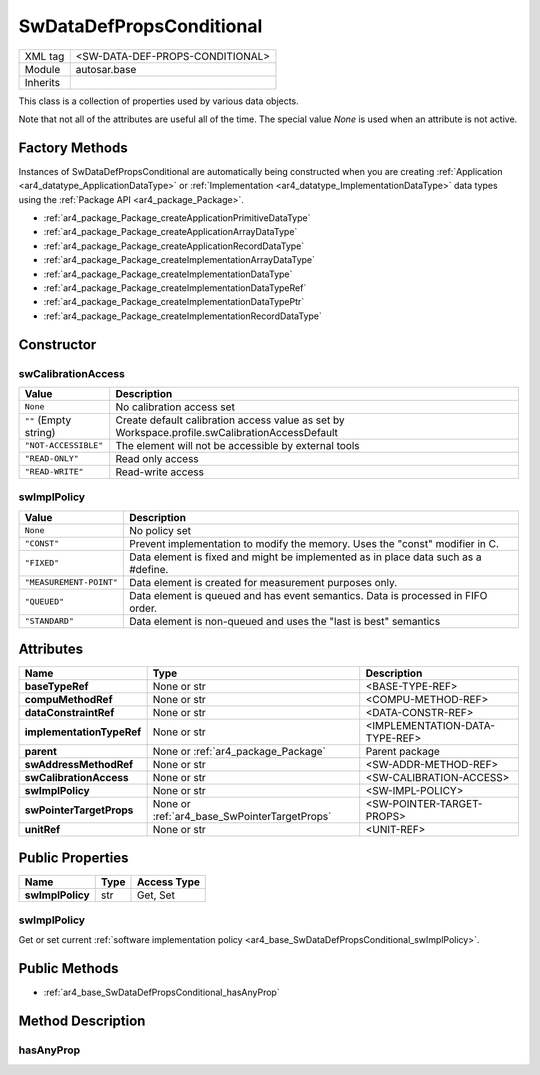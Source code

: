 .. _ar4_base_SwDataDefPropsConditional:

SwDataDefPropsConditional
=========================

.. table::
    :align: left

    +--------------+-------------------------------------------------------------------------+
    | XML tag      | <SW-DATA-DEF-PROPS-CONDITIONAL>                                         |
    +--------------+-------------------------------------------------------------------------+
    | Module       | autosar.base                                                            |
    +--------------+-------------------------------------------------------------------------+
    | Inherits     |                                                                         |
    +--------------+-------------------------------------------------------------------------+

This class is a collection of properties used by various data objects.

Note that not all of the attributes are useful all of the time. The special value *None* is used when an attribute is not active.

Factory Methods
---------------

Instances of SwDataDefPropsConditional are automatically being constructed when you are creating 
:ref:`Application <ar4_datatype_ApplicationDataType>` or :ref:`Implementation <ar4_datatype_ImplementationDataType>` data types 
using the :ref:`Package API <ar4_package_Package>`.

* :ref:`ar4_package_Package_createApplicationPrimitiveDataType`
* :ref:`ar4_package_Package_createApplicationArrayDataType`
* :ref:`ar4_package_Package_createApplicationRecordDataType`
* :ref:`ar4_package_Package_createImplementationArrayDataType`
* :ref:`ar4_package_Package_createImplementationDataType`
* :ref:`ar4_package_Package_createImplementationDataTypeRef`
* :ref:`ar4_package_Package_createImplementationDataTypePtr`
* :ref:`ar4_package_Package_createImplementationRecordDataType`

Constructor
-----------

.. py:method:: base.DataConstraint([baseTypeRef = None], [implementationTypeRef = None], [swAddressMethodRef = None], [swCalibrationAccess = None], [swImplPolicy = None], [swPointerTargetProps = None], [compuMethodRef = None], [dataConstraintRef = None], [unitRef = None], [parent = None])

    :param str baseTypeRef: Reference to :ref:`ar4_datatype_SwBaseType`.
    :param str implementationTypeRef: Reference to :ref:`ar4_datatype_ImplementationDataType`.
    :param str swAddressMethodRef: Reference to :ref:`ar4_element_SoftwareAddressMethod`.
    :param str swCalibrationAccess: :ref:`Software calibration access <ar4_base_SwDataDefPropsConditional_swCalibrationAccess>`.
    :param str swImplPolicy: :ref:`Software implementation policy <ar4_base_SwDataDefPropsConditional_swImplPolicy>`.
    :param swPointerTargetProps: Optional instance of SwPointerTargetProps
    :type swPointerTargetProps: :ref:`ar4_base_SwPointerTargetProps`.
    :param str compuMethodRef: Reference to :ref:`ar4_datatype_CompuMethod`.
    :param str dataConstraintRef: Reference to :ref:`ar4_datatype_DataConstraint`.
    :param str unitRef: Reference to :ref:`ar4_datatype_Unit`.
    :param parent: Parent package.
    :type parent: :ref:`ar4_package_Package`.

.. _ar4_base_SwDataDefPropsConditional_swCalibrationAccess:

swCalibrationAccess
~~~~~~~~~~~~~~~~~~~

+------------------------------+------------------------------------------------------------------------------------------------+
| Value                        | Description                                                                                    |
+==============================+================================================================================================+
| :literal:`None`              | No calibration access set                                                                      |
+------------------------------+------------------------------------------------------------------------------------------------+
| :literal:`""` (Empty string) | Create default calibration access value                                                        |
|                              | as set by Workspace.profile.swCalibrationAccessDefault                                         |
+------------------------------+------------------------------------------------------------------------------------------------+
| :literal:`"NOT-ACCESSIBLE"`  | The element will not be accessible by external tools                                           |
+------------------------------+------------------------------------------------------------------------------------------------+
| :literal:`"READ-ONLY"`       | Read only access                                                                               |
+------------------------------+------------------------------------------------------------------------------------------------+
| :literal:`"READ-WRITE"`      | Read-write access                                                                              |
+------------------------------+------------------------------------------------------------------------------------------------+

.. _ar4_base_SwDataDefPropsConditional_swImplPolicy:

swImplPolicy
~~~~~~~~~~~~

+--------------------------------+-----------------------------------------------------------------------------------------+
| Value                          | Description                                                                             |
+================================+=========================================================================================+
| :literal:`None`                | No policy set                                                                           |
+--------------------------------+-----------------------------------------------------------------------------------------+
| :literal:`"CONST"`             | Prevent implementation to modify the memory. Uses the "const" modifier in C.            |
+--------------------------------+-----------------------------------------------------------------------------------------+
| :literal:`"FIXED"`             | Data element is fixed and might be implemented as in place data such as a #define.      |
+--------------------------------+-----------------------------------------------------------------------------------------+
| :literal:`"MEASUREMENT-POINT"` | Data element is created for measurement purposes only.                                  |
+--------------------------------+-----------------------------------------------------------------------------------------+
| :literal:`"QUEUED"`            | Data element is queued and has event semantics. Data is processed in FIFO order.        |
+--------------------------------+-----------------------------------------------------------------------------------------+
| :literal:`"STANDARD"`          | Data element is non-queued and uses the "last is best" semantics                        |
+--------------------------------+-----------------------------------------------------------------------------------------+


Attributes
-----------


..  table::
    :align: left

    +---------------------------+---------------------------------------------+-----------------------------------+
    | Name                      | Type                                        | Description                       |
    +===========================+=============================================+===================================+
    | **baseTypeRef**           | None or str                                 |  <BASE-TYPE-REF>                  |
    +---------------------------+---------------------------------------------+-----------------------------------+
    | **compuMethodRef**        | None or str                                 |  <COMPU-METHOD-REF>               |
    +---------------------------+---------------------------------------------+-----------------------------------+
    | **dataConstraintRef**     | None or str                                 |  <DATA-CONSTR-REF>                |
    +---------------------------+---------------------------------------------+-----------------------------------+
    | **implementationTypeRef** | None or str                                 |  <IMPLEMENTATION-DATA-TYPE-REF>   |
    +---------------------------+---------------------------------------------+-----------------------------------+
    | **parent**                | None or :ref:`ar4_package_Package`          |  Parent package                   |
    +---------------------------+---------------------------------------------+-----------------------------------+
    | **swAddressMethodRef**    | None or str                                 |  <SW-ADDR-METHOD-REF>             |
    +---------------------------+---------------------------------------------+-----------------------------------+
    | **swCalibrationAccess**   | None or str                                 |  <SW-CALIBRATION-ACCESS>          |
    +---------------------------+---------------------------------------------+-----------------------------------+
    | **swImplPolicy**          | None or str                                 |  <SW-IMPL-POLICY>                 |
    +---------------------------+---------------------------------------------+-----------------------------------+
    | **swPointerTargetProps**  | None or :ref:`ar4_base_SwPointerTargetProps`|  <SW-POINTER-TARGET-PROPS>        |
    +---------------------------+---------------------------------------------+-----------------------------------+
    | **unitRef**               | None or str                                 |  <UNIT-REF>                       |
    +---------------------------+---------------------------------------------+-----------------------------------+


Public Properties
-----------------

..  table::
    :align: left

    +--------------------------+---------------+-------------+
    | Name                     | Type          | Access Type |
    +==========================+===============+=============+
    | **swImplPolicy**         | str           | Get, Set    |
    +--------------------------+---------------+-------------+

swImplPolicy
~~~~~~~~~~~~

Get or set current :ref:`software implementation policy <ar4_base_SwDataDefPropsConditional_swImplPolicy>`.


Public Methods
--------------

* :ref:`ar4_base_SwDataDefPropsConditional_hasAnyProp`

Method Description
------------------

.. _ar4_base_SwDataDefPropsConditional_hasAnyProp:

hasAnyProp    
~~~~~~~~~~

.. py:method:: SwDataDefPropsConditional.hasAnyProp()

    :rtype bool: :ref:`ar4_package_Package`.
    
    Returns True if any internal attribute is not None, else False
    The check excludes the parent attribute.